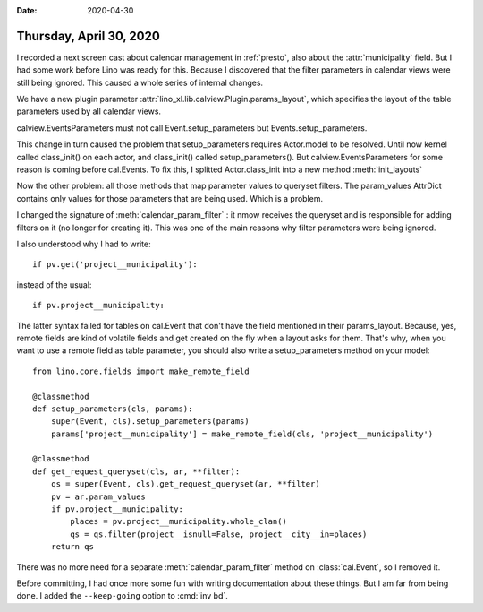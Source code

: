 :date: 2020-04-30

========================
Thursday, April 30, 2020
========================

.. 30.04.2020 02:20-04:05
   add cal.Event.positions field to layout

I recorded a next screen cast about calendar management in :ref:`presto`, also
about the :attr:`municipality` field.  But I had some work before Lino was ready
for this.  Because I discovered that the filter parameters in calendar views
were still being ignored.  This caused a whole series of internal changes.

We have a new plugin parameter :attr:`lino_xl.lib.calview.Plugin.params_layout`,
which specifies the layout of the table parameters used by all calendar views.

calview.EventsParameters must not call Event.setup_parameters but
Events.setup_parameters.

This change in turn caused the problem that setup_parameters requires Actor.model to be resolved.
Until now kernel called class_init() on each actor, and class_init() called setup_parameters().
But calview.EventsParameters for some reason is coming before cal.Events.
To fix this, I splitted Actor.class_init into a new method :meth:`init_layouts`

Now the other problem: all those methods that map parameter values to queryset
filters.  The param_values AttrDict contains only values for those parameters
that are being used.  Which is a problem.

I changed the signature of :meth:`calendar_param_filter` : it nmow receives the
queryset and is responsible for adding filters on it (no longer for creating
it).  This was one of the main reasons why filter parameters were being ignored.

I also understood why I had to write::

    if pv.get('project__municipality'):

instead of the usual::

    if pv.project__municipality:

The latter syntax failed for tables on cal.Event that don't have the field
mentioned in their params_layout.  Because, yes, remote fields are kind of
volatile fields and get created on the fly when a layout asks for them.  That's
why, when you want to use a remote field as table parameter, you should also
write a setup_parameters method on your model::

    from lino.core.fields import make_remote_field

    @classmethod
    def setup_parameters(cls, params):
        super(Event, cls).setup_parameters(params)
        params['project__municipality'] = make_remote_field(cls, 'project__municipality')

    @classmethod
    def get_request_queryset(cls, ar, **filter):
        qs = super(Event, cls).get_request_queryset(ar, **filter)
        pv = ar.param_values
        if pv.project__municipality:
            places = pv.project__municipality.whole_clan()
            qs = qs.filter(project__isnull=False, project__city__in=places)
        return qs


There was no more need for a separate :meth:`calendar_param_filter` method on
:class:`cal.Event`, so I removed it.

Before committing, I had once more some fun with writing documentation about
these things. But I am far from being done.  I added the ``--keep-going`` option
to :cmd:`inv bd`.
